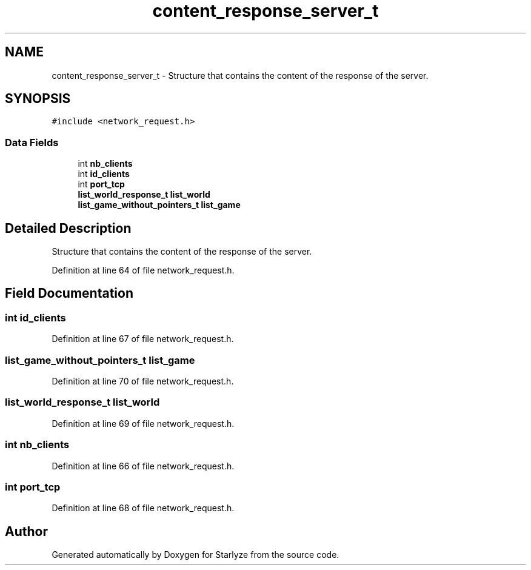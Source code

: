 .TH "content_response_server_t" 3 "Sun Apr 2 2023" "Version 1.0" "Starlyze" \" -*- nroff -*-
.ad l
.nh
.SH NAME
content_response_server_t \- Structure that contains the content of the response of the server\&.  

.SH SYNOPSIS
.br
.PP
.PP
\fC#include <network_request\&.h>\fP
.SS "Data Fields"

.in +1c
.ti -1c
.RI "int \fBnb_clients\fP"
.br
.ti -1c
.RI "int \fBid_clients\fP"
.br
.ti -1c
.RI "int \fBport_tcp\fP"
.br
.ti -1c
.RI "\fBlist_world_response_t\fP \fBlist_world\fP"
.br
.ti -1c
.RI "\fBlist_game_without_pointers_t\fP \fBlist_game\fP"
.br
.in -1c
.SH "Detailed Description"
.PP 
Structure that contains the content of the response of the server\&. 


.PP
Definition at line 64 of file network_request\&.h\&.
.SH "Field Documentation"
.PP 
.SS "int id_clients"

.PP
Definition at line 67 of file network_request\&.h\&.
.SS "\fBlist_game_without_pointers_t\fP list_game"

.PP
Definition at line 70 of file network_request\&.h\&.
.SS "\fBlist_world_response_t\fP list_world"

.PP
Definition at line 69 of file network_request\&.h\&.
.SS "int nb_clients"

.PP
Definition at line 66 of file network_request\&.h\&.
.SS "int port_tcp"

.PP
Definition at line 68 of file network_request\&.h\&.

.SH "Author"
.PP 
Generated automatically by Doxygen for Starlyze from the source code\&.
